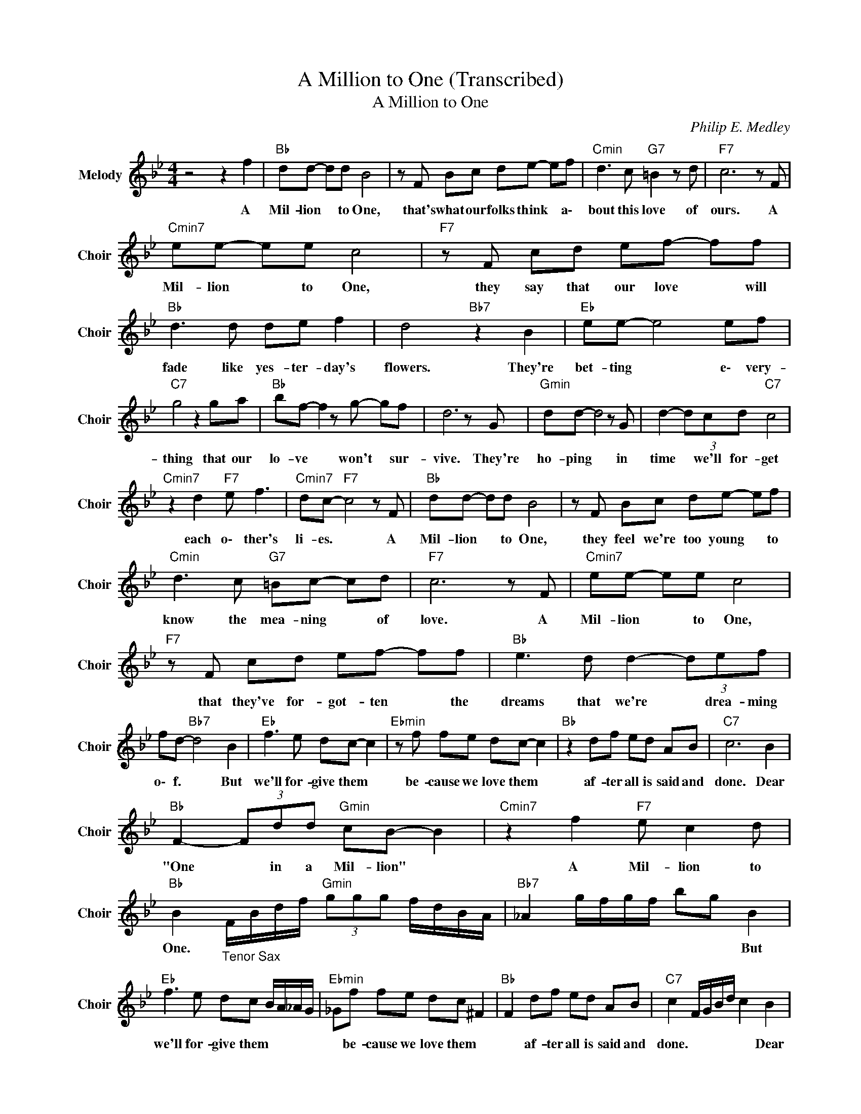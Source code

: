 X:1
T:A Million to One (Transcribed)
T:A Million to One
C:Philip E. Medley
Z:All Rights Reserved
L:1/8
M:4/4
K:Bb
V:1 treble nm="Melody" snm="Choir"
%%MIDI program 66
V:1
 z4 z2 f2 |"Bb " dd- dd B4 | z F Bc de- ef |"Cmin" d3 c"G7" =B2 z d |"F7" c6 z F | %5
w: A|Mil- lion * to One,|that's what our folks think * a\-|bout this love of|ours. A|
"Cmin7" ee- ee c4 |"F7" z F cd ef- ff |"Bb " d3 d de f2 | d4"Bb7" z2 B2 |"Eb " ee- e4 ef | %10
w: Mil- lion * to One,|they say that our love * will|fade like yes- ter- day's|flowers. They're|bet- ting * e\- very-|
"C7" g4 z2 ga |"Bb " bf- f2 z g- gf | d6 z G |"Gmin" dd- d4 z G | d2- (3dcd"C7" c4 | %15
w: thing that our|lo- ve * won't * sur-|vive. They're|ho- ping * in|time * we'll for- get|
"Cmin7" z2 d2"F7" e f3 |"Cmin7" dc-"F7" c4 z F |"Bb " dd- dd B4 | z F Bc de- ef | %19
w: each o\- ther's|li- es. * A|Mil- lion * to One,|they feel we're too young * to|
"Cmin" d3 c"G7" =Bc- cd |"F7" c6 z F |"Cmin7" ee- ee c4 |"F7" z F cd ef- ff |"Bb " e3 d d2- (3def | %24
w: know the mea- ning * of|love. A|Mil- lion * to One,|that they've for- got- ten * the|dreams that we're * drea- ming|
 fd-"Bb7" d4 B2 |"Eb " f3 e dc- c2 |"Ebmin" z f fe dc- c2 |"Bb " z2 df ed AB |"C7" c6 B2 | %29
w: o\- f. * But|we'll for- give them *|be- cause we love them *|af- ter all is said and|done. Dear|
"Bb " F2- (3Fdd"Gmin" cB- B2 |"Cmin7" z2 f2"F7" e c2 d | %31
w: "One * in a Mil- lion" *|A Mil- lion to|
"Bb " B2"_Tenor Sax" F/B/d/f/"Gmin" (3ggg f/d/B/A/ |"Bb7" _A2 g/f/g/f/ bg B2 | %33
w: One. * * * * * * * * * * *|* * * * * * * But|
"Eb " f3 e dc B/A/_A/G/ |"Ebmin" _Gf fe dc ^F2 |"Bb " F2 df ed AB |"C7" c2 F/G/B/d/ c2 B2 | %37
w: we'll for- give them * * * *|* be- cause we love them *|* af- ter all is said and|done. * * * * * Dear|
"Bb " F2- (3Fdd"Gmin" cB DF |"Cmin7" E2 f2"F7" e c2 d |"Bb " B6 dB |"Gmin7" f4 d4 |"Bb " F8- | %42
w: "One * in a Mil- lion" * *|* A Mil- lion to|One. * *|||
 F8 |] %43
w: |


